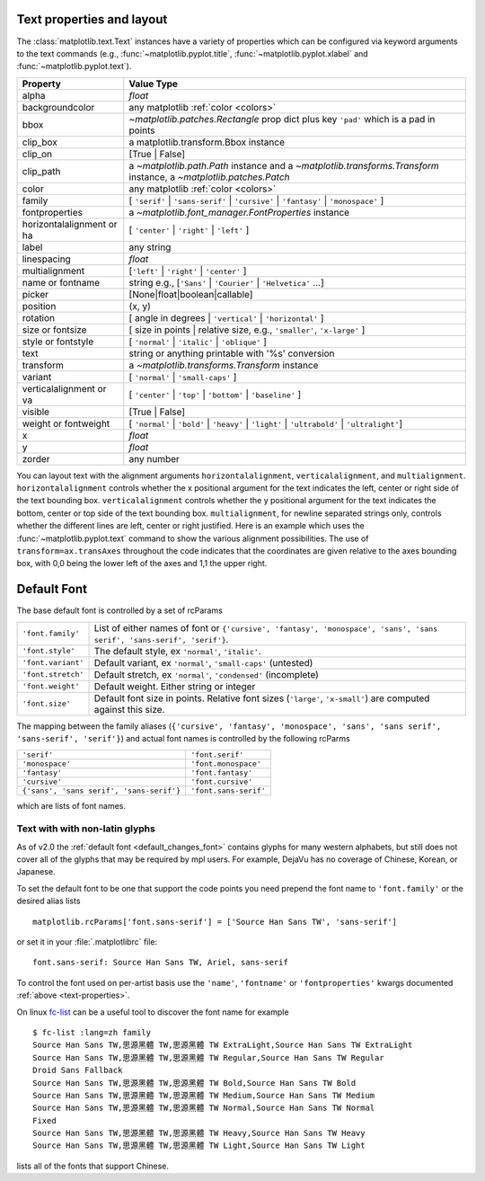 .. _text-properties:

============================
 Text properties and layout
============================

The :class:`matplotlib.text.Text` instances have a variety of
properties which can be configured via keyword arguments to the text
commands (e.g., :func:`~matplotlib.pyplot.title`,
:func:`~matplotlib.pyplot.xlabel` and :func:`~matplotlib.pyplot.text`).

==========================  ======================================================================================================================
Property                    Value Type
==========================  ======================================================================================================================
alpha			    `float`
backgroundcolor		    any matplotlib :ref:`color <colors>`
bbox			    `~matplotlib.patches.Rectangle` prop dict plus key ``'pad'`` which is a pad in points
clip_box		    a matplotlib.transform.Bbox instance
clip_on			    [True | False]
clip_path		    a `~matplotlib.path.Path` instance and a `~matplotlib.transforms.Transform` instance, a `~matplotlib.patches.Patch`
color			    any matplotlib :ref:`color <colors>`
family			    [ ``'serif'`` | ``'sans-serif'`` | ``'cursive'`` | ``'fantasy'`` | ``'monospace'`` ]
fontproperties		    a `~matplotlib.font_manager.FontProperties` instance
horizontalalignment or ha   [ ``'center'`` | ``'right'`` | ``'left'`` ]
label			    any string
linespacing		    `float`
multialignment		    [``'left'`` | ``'right'`` | ``'center'`` ]
name or fontname	    string e.g., [``'Sans'`` | ``'Courier'`` | ``'Helvetica'`` ...]
picker			    [None|float|boolean|callable]
position		    (x, y)
rotation		    [ angle in degrees | ``'vertical'`` | ``'horizontal'`` ]
size or fontsize	    [ size in points | relative size, e.g., ``'smaller'``, ``'x-large'`` ]
style or fontstyle	    [ ``'normal'`` | ``'italic'`` | ``'oblique'`` ]
text			    string or anything printable with '%s' conversion
transform		    a `~matplotlib.transforms.Transform` instance
variant			    [ ``'normal'`` | ``'small-caps'`` ]
verticalalignment or va	    [ ``'center'`` | ``'top'`` | ``'bottom'`` | ``'baseline'`` ]
visible			    [True | False]
weight or fontweight	    [ ``'normal'`` | ``'bold'`` | ``'heavy'`` | ``'light'`` | ``'ultrabold'`` | ``'ultralight'``]
x			    `float`
y			    `float`
zorder			    any number
==========================  ======================================================================================================================


You can layout text with the alignment arguments
``horizontalalignment``, ``verticalalignment``, and
``multialignment``.  ``horizontalalignment`` controls whether the x
positional argument for the text indicates the left, center or right
side of the text bounding box. ``verticalalignment`` controls whether
the y positional argument for the text indicates the bottom, center or
top side of the text bounding box.  ``multialignment``, for newline
separated strings only, controls whether the different lines are left,
center or right justified.  Here is an example which uses the
:func:`~matplotlib.pyplot.text` command to show the various alignment
possibilities.  The use of ``transform=ax.transAxes`` throughout the
code indicates that the coordinates are given relative to the axes
bounding box, with 0,0 being the lower left of the axes and 1,1 the
upper right.

.. plot:: pyplots/text_layout.py
   :include-source:


==============
 Default Font
==============

The base default font is controlled by a set of rcParams


+---------------------+----------------------------------------------------+
| ``'font.family'``   | List of either names of font or ``{'cursive',      |
|                     | 'fantasy', 'monospace', 'sans', 'sans serif',      |
|                     | 'sans-serif', 'serif'}``.                          |
|                     |                                                    |
+---------------------+----------------------------------------------------+
|  ``'font.style'``   | The default style, ex ``'normal'``,                |
|                     | ``'italic'``.                                      |
|                     |                                                    |
+---------------------+----------------------------------------------------+
| ``'font.variant'``  | Default variant, ex ``'normal'``, ``'small-caps'`` |
|                     | (untested)                                         |
+---------------------+----------------------------------------------------+
| ``'font.stretch'``  | Default stretch, ex ``'normal'``, ``'condensed'``  |
|                     | (incomplete)                                       |
|                     |                                                    |
+---------------------+----------------------------------------------------+
|  ``'font.weight'``  | Default weight.  Either string or integer          |
|                     |                                                    |
|                     |                                                    |
+---------------------+----------------------------------------------------+
|   ``'font.size'``   | Default font size in points.  Relative font sizes  |
|                     | (``'large'``, ``'x-small'``) are computed against  |
|                     | this size.                                         |
+---------------------+----------------------------------------------------+

The mapping between the family aliases (``{'cursive', 'fantasy',
'monospace', 'sans', 'sans serif', 'sans-serif', 'serif'}``) and actual font names
is controlled by the following rcParms


+------------------------------------------+--------------------------------+
| ``'serif'``                              | ``'font.serif'``               |
+------------------------------------------+--------------------------------+
| ``'monospace'``                          | ``'font.monospace'``           |
+------------------------------------------+--------------------------------+
| ``'fantasy'``                            | ``'font.fantasy'``             |
+------------------------------------------+--------------------------------+
| ``'cursive'``                            | ``'font.cursive'``             |
+------------------------------------------+--------------------------------+
| ``{'sans', 'sans serif', 'sans-serif'}`` | ``'font.sans-serif'``          |
+------------------------------------------+--------------------------------+


which are lists of font names.

Text with with non-latin glyphs
===============================

As of v2.0 the :ref:`default font <default_changes_font>` contains
glyphs for many western alphabets, but still does not cover all of the
glyphs that may be required by mpl users.  For example, DejaVu has no
coverage of Chinese, Korean, or Japanese.


To set the default font to be one that support the code points you
need prepend the font name to ``'font.family'`` or the desired alias
lists ::

   matplotlib.rcParams['font.sans-serif'] = ['Source Han Sans TW', 'sans-serif']

or set it in your :file:`.matplotlibrc` file::

   font.sans-serif: Source Han Sans TW, Ariel, sans-serif

To control the font used on per-artist basis use the ``'name'``,
``'fontname'`` or ``'fontproperties'`` kwargs documented :ref:`above
<text-properties>`.


On linux `fc-list <http://linux.die.net/man/1/fc-list>`__ can be a
useful tool to discover the font name for example ::

   $ fc-list :lang=zh family
   Source Han Sans TW,思源黑體 TW,思源黑體 TW ExtraLight,Source Han Sans TW ExtraLight
   Source Han Sans TW,思源黑體 TW,思源黑體 TW Regular,Source Han Sans TW Regular
   Droid Sans Fallback
   Source Han Sans TW,思源黑體 TW,思源黑體 TW Bold,Source Han Sans TW Bold
   Source Han Sans TW,思源黑體 TW,思源黑體 TW Medium,Source Han Sans TW Medium
   Source Han Sans TW,思源黑體 TW,思源黑體 TW Normal,Source Han Sans TW Normal
   Fixed
   Source Han Sans TW,思源黑體 TW,思源黑體 TW Heavy,Source Han Sans TW Heavy
   Source Han Sans TW,思源黑體 TW,思源黑體 TW Light,Source Han Sans TW Light

lists all of the fonts that support Chinese.
